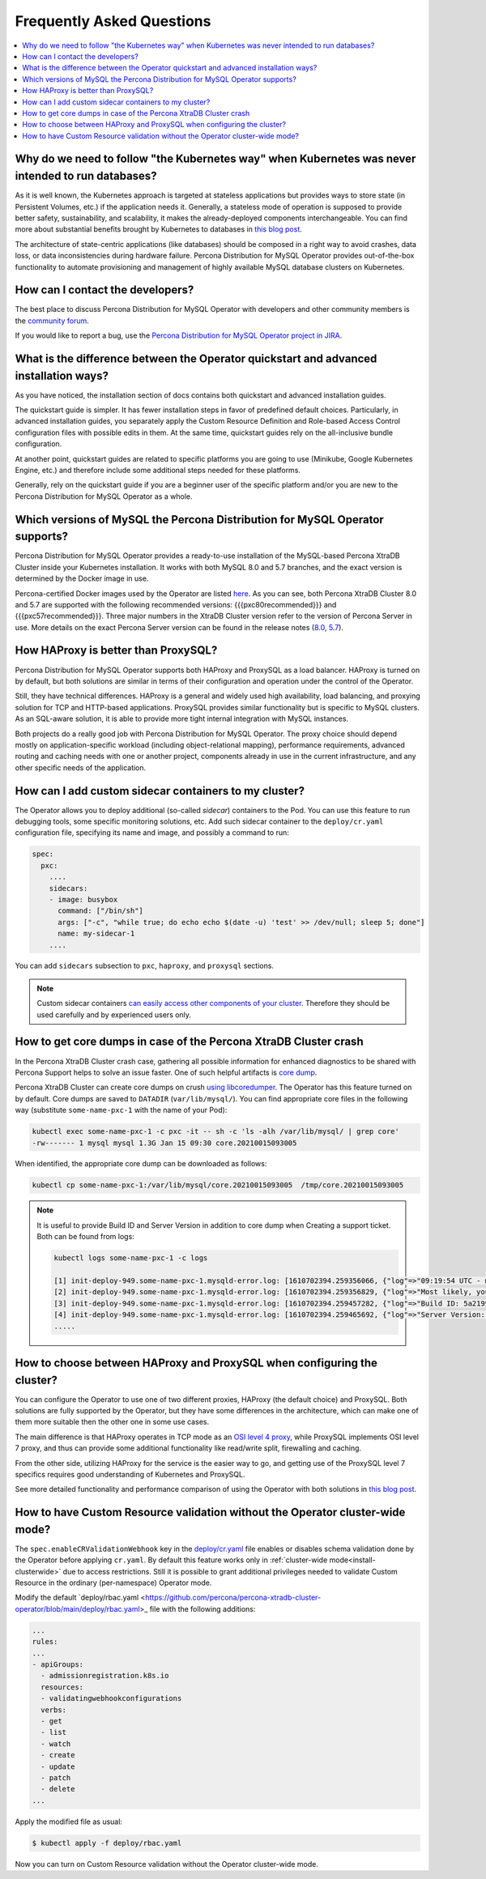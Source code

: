 .. _faq:

================================================================================
Frequently Asked Questions
================================================================================

.. contents::
   :local:
   :depth: 1

Why do we need to follow "the Kubernetes way" when Kubernetes was never intended to run databases?
=====================================================================================================

As it is well known, the Kubernetes approach is targeted at stateless
applications but provides ways to store state (in Persistent Volumes, etc.) if
the application needs it. Generally, a stateless mode of operation is supposed
to provide better safety, sustainability, and scalability, it makes the
already-deployed components interchangeable. You can find more about substantial
benefits brought by Kubernetes to databases in `this blog post <https://www.percona.com/blog/2020/10/08/the-criticality-of-a-kubernetes-operator-for-databases/>`_.

The architecture of state-centric applications (like databases) should be
composed in a right way to avoid crashes, data loss, or data inconsistencies
during hardware failure. Percona Distribution for MySQL Operator
provides out-of-the-box functionality to automate provisioning and management of
highly available MySQL database clusters on Kubernetes.

How can I contact the developers?
================================================================================

The best place to discuss Percona Distribution for MySQL Operator
with developers and other community members is the `community forum <https://forums.percona.com/categories/kubernetes-operator-percona-xtradb-cluster>`_.

If you would like to report a bug, use the `Percona Distribution for MySQL Operator project in JIRA <https://jira.percona.com/projects/K8SPXC>`_.

What is the difference between the Operator quickstart and advanced installation ways?
=======================================================================================

As you have noticed, the installation section of docs contains both quickstart
and advanced installation guides.

The quickstart guide is simpler. It has fewer installation steps in favor of
predefined default choices. Particularly, in advanced installation guides, you
separately apply the Custom Resource Definition and Role-based Access Control
configuration files with possible edits in them. At the same time, quickstart
guides rely on the all-inclusive bundle configuration.

At another point, quickstart guides are related to specific platforms you are
going to use (Minikube, Google Kubernetes Engine, etc.) and therefore include
some additional steps needed for these platforms.

Generally, rely on the quickstart guide if you are a beginner user of the
specific platform and/or you are new to the Percona Distribution for MySQL
Operator as a whole.

Which versions of MySQL the Percona Distribution for MySQL Operator supports?
================================================================================

Percona Distribution for MySQL Operator provides a ready-to-use installation of the
MySQL-based Percona XtraDB Cluster inside your Kubernetes installation. It works
with both MySQL 8.0 and 5.7 branches, and the exact version is determined by the
Docker image in use.

Percona-certified Docker images used by the Operator are listed `here <https://www.percona.com/doc/kubernetes-operator-for-pxc/images.html>`_.
As you can see, both Percona XtraDB Cluster 8.0 and 5.7 are supported with the
following recommended versions: {{{pxc80recommended}}} and
{{{pxc57recommended}}}. Three major numbers in the XtraDB Cluster version refer
to the version of Percona Server in use. More details on the exact Percona
Server version can be found in the release notes (`8.0 <https://www.percona.com/doc/percona-server/8.0/release-notes/release-notes_index.html>`_, `5.7 <https://www.percona.com/doc/percona-server/5.7/release-notes/release-notes_index.html>`_).

How HAProxy is better than ProxySQL?
================================================================================

Percona Distribution for MySQL Operator supports both HAProxy and ProxySQL as a load
balancer. HAProxy is turned on by default, but both solutions are similar in
terms of their configuration and operation under the control of the Operator.

Still, they have technical differences. HAProxy is a general and widely used
high availability, load balancing, and proxying solution for TCP and HTTP-based
applications. ProxySQL provides similar functionality but is specific to MySQL
clusters. As an SQL-aware solution, it is able to provide more tight
internal integration with MySQL instances.

Both projects do a really good job with Percona Distribution for MySQL Operator. The
proxy choice should depend mostly on application-specific workload (including
object-relational mapping), performance requirements, advanced routing and
caching needs with one or another project, components already in use in the
current infrastructure, and any other specific needs of the application.

.. _faq-sidecar:

How can I add custom sidecar containers to my cluster?
================================================================================

The Operator allows you to deploy additional (so-called *sidecar*) containers to
the Pod. You can use this feature to run debugging tools, some specific
monitoring solutions, etc. Add such sidecar container to the ``deploy/cr.yaml``
configuration file, specifying its name and image, and possibly a command to
run:

.. code:: yaml

   spec:
     pxc:
       ....
       sidecars:
       - image: busybox
         command: ["/bin/sh"]
         args: ["-c", "while true; do echo echo $(date -u) 'test' >> /dev/null; sleep 5; done"]
         name: my-sidecar-1
       ....

You can add ``sidecars`` subsection to ``pxc``, ``haproxy``, and ``proxysql``
sections.

.. note::  Custom sidecar containers `can easily access other components of your cluster <https://kubernetes.io/docs/concepts/workloads/pods/#resource-sharing-and-communication>`_. 
   Therefore they should be used carefully and by experienced users only.

How to get core dumps in case of the Percona XtraDB Cluster crash
================================================================================

In the Percona XtraDB Cluster crash case, gathering all possible information for
enhanced diagnostics to be shared with Percona Support helps to solve an issue
faster. One of such helpful artifacts is `core dump <https://en.wikipedia.org/wiki/Core_dump>`_.

Percona XtraDB Cluster can create core dumps on crush `using libcoredumper <https://www.percona.com/doc/percona-server/5.7/diagnostics/libcoredumper.html>`_. The Operator has this feature turned on by default. 
Core dumps are saved to  ``DATADIR`` (``var/lib/mysql/``). You can find
appropriate core files in the following way (substitute ``some-name-pxc-1`` with
the name of your Pod):

.. code:: bash

   kubectl exec some-name-pxc-1 -c pxc -it -- sh -c 'ls -alh /var/lib/mysql/ | grep core'
   -rw------- 1 mysql mysql 1.3G Jan 15 09:30 core.20210015093005 

When identified, the appropriate core dump can be downloaded as follows:

.. code:: bash

   kubectl cp some-name-pxc-1:/var/lib/mysql/core.20210015093005  /tmp/core.20210015093005

.. note:: It is useful to provide Build ID and Server Version in addition to core
   dump when Creating a support ticket. Both can be found from logs:
   
   .. code:: bash
   
      kubectl logs some-name-pxc-1 -c logs 

      [1] init-deploy-949.some-name-pxc-1.mysqld-error.log: [1610702394.259356066, {"log"=>"09:19:54 UTC - mysqld got signal 11 ;"}]
      [2] init-deploy-949.some-name-pxc-1.mysqld-error.log: [1610702394.259356829, {"log"=>"Most likely, you have hit a bug, but this error can also be caused by malfunctioning hardware."}]
      [3] init-deploy-949.some-name-pxc-1.mysqld-error.log: [1610702394.259457282, {"log"=>"Build ID: 5a2199b1784b967a713a3bde8d996dc517c41adb"}]
      [4] init-deploy-949.some-name-pxc-1.mysqld-error.log: [1610702394.259465692, {"log"=>"Server Version: 8.0.21-12.1 Percona XtraDB Cluster (GPL), Release rel12, Revision 4d973e2, WSREP version 26.4.3, wsrep_26.4.3"}]
      .....

How to choose between HAProxy and ProxySQL when configuring the cluster?
================================================================================

You can configure the Operator to use one of two different proxies, HAProxy
(the default choice) and ProxySQL. Both solutions are fully supported by the
Operator, but they have some differences in the architecture, which can make one
of them more suitable then the other one in some use cases.

The main difference is that HAProxy operates in TCP mode as an `OSI level 4 proxy <https://www.haproxy.com/blog/layer-4-and-layer-7-proxy-mode/>`_,
while ProxySQL implements OSI level 7 proxy, and thus can provide some additional
functionality like read/write split, firewalling and caching.

From the other side, utilizing HAProxy for the service is the easier way to go,
and getting use of the ProxySQL level 7 specifics requires good understanding of
Kubernetes and ProxySQL.

See more detailed functionality and performance comparison of using the Operator
with both solutions in `this blog post <https://www.percona.com/blog/2021/01/11/percona-kubernetes-operator-for-percona-xtradb-cluster-haproxy-or-proxysql/>`__.

.. _faq-validation:

How to have Custom Resource validation without the Operator cluster-wide mode?
================================================================================

The ``spec.enableCRValidationWebhook`` key in the `deploy/cr.yaml <https://github.com/percona/percona-server-mongodb-operator/blob/main/deploy/cr.yaml>`__
file enables or disables schema validation done by the Operator before applying
``cr.yaml``. By default this feature works only in :ref:`cluster-wide mode<install-clusterwide>`
due to access restrictions. Still it is possible to grant additional privileges
needed to validate Custom Resource in the ordinary (per-namespace) Operator mode.

Modify the default `deploy/rbac.yaml <https://github.com/percona/percona-xtradb-cluster-operator/blob/main/deploy/rbac.yaml>_ file with the following additions:

.. code:: yaml

   ...
   rules:
   ...
   - apiGroups:
     - admissionregistration.k8s.io
     resources:
     - validatingwebhookconfigurations
     verbs:
     - get
     - list
     - watch
     - create
     - update
     - patch
     - delete
   ...

Apply the modified file as usual:

.. code:: bash

   $ kubectl apply -f deploy/rbac.yaml

Now you can turn on Custom Resource validation without the Operator
cluster-wide mode.

